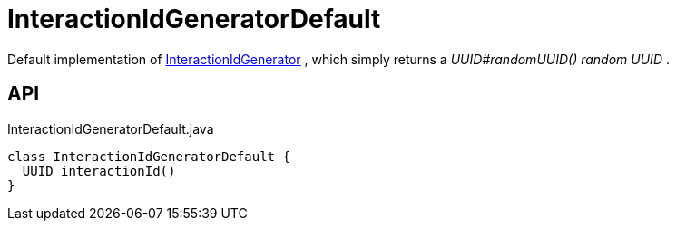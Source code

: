 = InteractionIdGeneratorDefault
:Notice: Licensed to the Apache Software Foundation (ASF) under one or more contributor license agreements. See the NOTICE file distributed with this work for additional information regarding copyright ownership. The ASF licenses this file to you under the Apache License, Version 2.0 (the "License"); you may not use this file except in compliance with the License. You may obtain a copy of the License at. http://www.apache.org/licenses/LICENSE-2.0 . Unless required by applicable law or agreed to in writing, software distributed under the License is distributed on an "AS IS" BASIS, WITHOUT WARRANTIES OR  CONDITIONS OF ANY KIND, either express or implied. See the License for the specific language governing permissions and limitations under the License.

Default implementation of xref:refguide:core:index/runtimeservices/session/InteractionIdGenerator.adoc[InteractionIdGenerator] , which simply returns a _UUID#randomUUID() random UUID_ .

== API

[source,java]
.InteractionIdGeneratorDefault.java
----
class InteractionIdGeneratorDefault {
  UUID interactionId()
}
----

